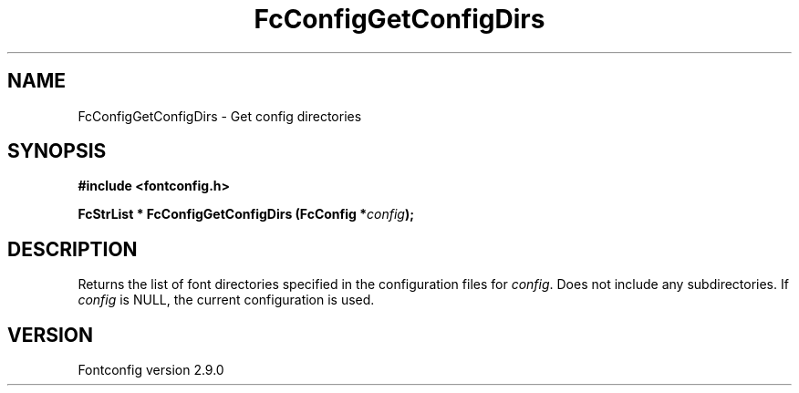 .\" This manpage has been automatically generated by docbook2man 
.\" from a DocBook document.  This tool can be found at:
.\" <http://shell.ipoline.com/~elmert/comp/docbook2X/> 
.\" Please send any bug reports, improvements, comments, patches, 
.\" etc. to Steve Cheng <steve@ggi-project.org>.
.TH "FcConfigGetConfigDirs" "3" "16 April 2012" "" ""

.SH NAME
FcConfigGetConfigDirs \- Get config directories
.SH SYNOPSIS
.sp
\fB#include <fontconfig.h>
.sp
FcStrList * FcConfigGetConfigDirs (FcConfig *\fIconfig\fB);
\fR
.SH "DESCRIPTION"
.PP
Returns the list of font directories specified in the configuration files
for \fIconfig\fR\&.  Does not include any subdirectories.
If \fIconfig\fR is NULL, the current configuration is used.
.SH "VERSION"
.PP
Fontconfig version 2.9.0
